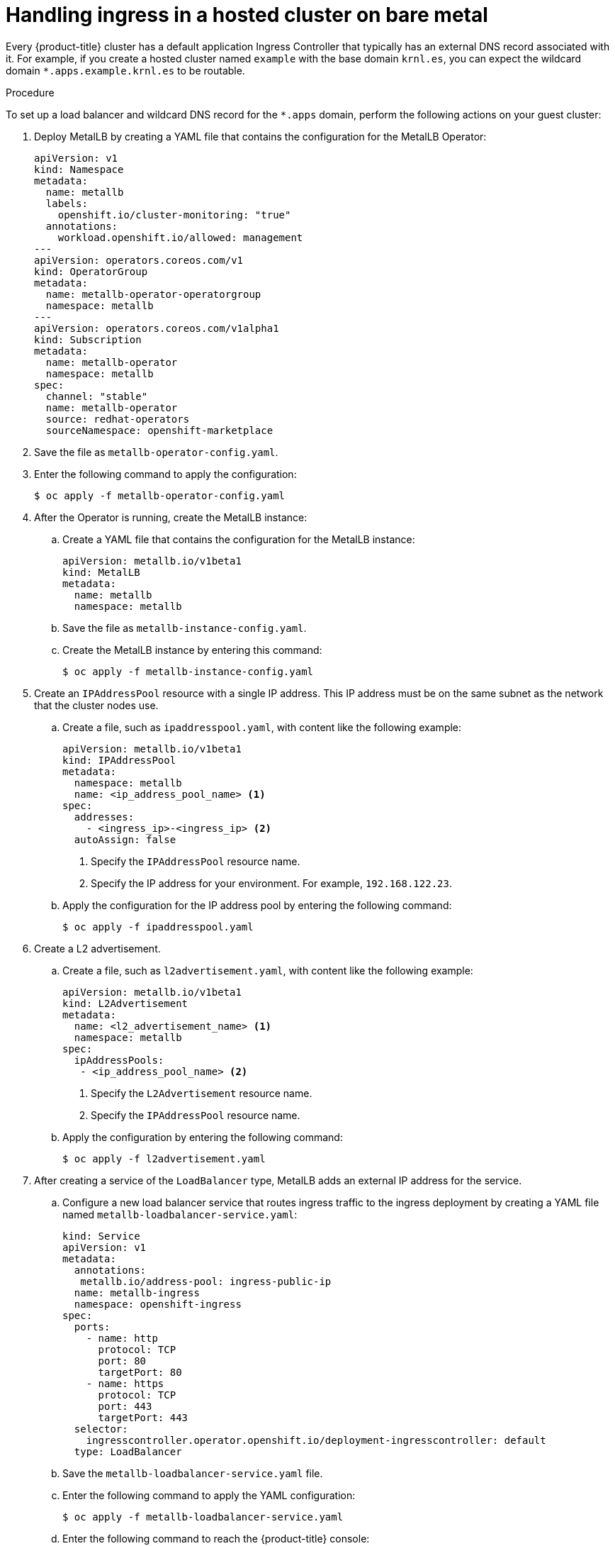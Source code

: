 // Module included in the following assemblies:
//
// * hosted_control_planes/hcp-manage/hcp-manage-bm.adoc
// * hosted_control_planes/hcp-manage/hcp-manage-non-bm.adoc

ifeval::["{context}" == "hcp-manage-non-bm"]
:non-bm:
endif::[]

:_mod-docs-content-type: PROCEDURE
[id="hcp-bm-ingress_{context}"]
ifndef::non-bm[]
= Handling ingress in a hosted cluster on bare metal
endif::non-bm[]

ifdef::non-bm[]
= Handling ingress in a hosted cluster on non-bare-metal agent machines
endif::non-bm[]

Every {product-title} cluster has a default application Ingress Controller that typically has an external DNS record associated with it. For example, if you create a hosted cluster named `example` with the base domain `krnl.es`, you can expect the wildcard domain `*.apps.example.krnl.es` to be routable.

.Procedure

To set up a load balancer and wildcard DNS record for the `*.apps` domain, perform the following actions on your guest cluster:

. Deploy MetalLB by creating a YAML file that contains the configuration for the MetalLB Operator:
+
[source,yaml]
----
apiVersion: v1
kind: Namespace
metadata:
  name: metallb
  labels:
    openshift.io/cluster-monitoring: "true"
  annotations:
    workload.openshift.io/allowed: management
---
apiVersion: operators.coreos.com/v1
kind: OperatorGroup
metadata:
  name: metallb-operator-operatorgroup
  namespace: metallb
---
apiVersion: operators.coreos.com/v1alpha1
kind: Subscription
metadata:
  name: metallb-operator
  namespace: metallb
spec:
  channel: "stable"
  name: metallb-operator
  source: redhat-operators
  sourceNamespace: openshift-marketplace
----

. Save the file as `metallb-operator-config.yaml`.

. Enter the following command to apply the configuration:
+
[source,terminal]
----
$ oc apply -f metallb-operator-config.yaml
----

. After the Operator is running, create the MetalLB instance:

.. Create a YAML file that contains the configuration for the MetalLB instance:
+
[source,yaml]
----
apiVersion: metallb.io/v1beta1
kind: MetalLB
metadata:
  name: metallb
  namespace: metallb
----

.. Save the file as `metallb-instance-config.yaml`.

.. Create the MetalLB instance by entering this command:
+
[source,terminal]
----
$ oc apply -f metallb-instance-config.yaml
----

. Create an `IPAddressPool` resource with a single IP address. This IP address must be on the same subnet as the network that the cluster nodes use.

.. Create a file, such as `ipaddresspool.yaml`, with content like the following example:
+
[source,yaml]
----
apiVersion: metallb.io/v1beta1
kind: IPAddressPool
metadata:
  namespace: metallb
  name: <ip_address_pool_name> <1>
spec:
  addresses:
    - <ingress_ip>-<ingress_ip> <2>
  autoAssign: false
----
<1> Specify the `IPAddressPool` resource name.
<2> Specify the IP address for your environment. For example, `192.168.122.23`.

.. Apply the configuration for the IP address pool by entering the following command:
+
[source,terminal]
----
$ oc apply -f ipaddresspool.yaml
----

. Create a L2 advertisement.

.. Create a file, such as `l2advertisement.yaml`, with content like the following example:
+
[source,yaml]
----
apiVersion: metallb.io/v1beta1
kind: L2Advertisement
metadata:
  name: <l2_advertisement_name> <1>
  namespace: metallb
spec:
  ipAddressPools:
   - <ip_address_pool_name> <2>
----
<1> Specify the `L2Advertisement` resource name.
<2> Specify the `IPAddressPool` resource name.

.. Apply the configuration by entering the following command:
+
[source,terminal]
----
$ oc apply -f l2advertisement.yaml
----

. After creating a service of the `LoadBalancer` type, MetalLB adds an external IP address for the service.

.. Configure a new load balancer service that routes ingress traffic to the ingress deployment by creating a YAML file named `metallb-loadbalancer-service.yaml`:
+
[source,yaml]
----
kind: Service
apiVersion: v1
metadata:
  annotations:
   metallb.io/address-pool: ingress-public-ip
  name: metallb-ingress
  namespace: openshift-ingress
spec:
  ports:
    - name: http
      protocol: TCP
      port: 80
      targetPort: 80
    - name: https
      protocol: TCP
      port: 443
      targetPort: 443
  selector:
    ingresscontroller.operator.openshift.io/deployment-ingresscontroller: default
  type: LoadBalancer
----

.. Save the `metallb-loadbalancer-service.yaml` file.

.. Enter the following command to apply the YAML configuration:
+
[source,terminal]
----
$ oc apply -f metallb-loadbalancer-service.yaml
----

.. Enter the following command to reach the {product-title} console:
+
[source,bash]
----
$ curl -kI https://console-openshift-console.apps.example.krnl.es
----
+
.Example output
[source,terminal]
----
HTTP/1.1 200 OK
----

.. Check the `clusterversion` and `clusteroperator` values to verify that everything is running. Enter the following command:
+
[source,terminal]
----
$ oc --kubeconfig <hosted_cluster_name>.kubeconfig get clusterversion,co
----
+
.Example output
[source,terminal]
----
NAME                                         VERSION   AVAILABLE   PROGRESSING   SINCE   STATUS
clusterversion.config.openshift.io/version   4.x.y      True        False        3m32s   Cluster version is 4.x.y

NAME                                                                             VERSION   AVAILABLE   PROGRESSING   DEGRADED   SINCE   MESSAGE
clusteroperator.config.openshift.io/console                                      4.x.y     True        False         False      3m50s
clusteroperator.config.openshift.io/ingress                                      4.x.y     True        False         False      53m
----
+
Replace `<4.x.y>` with the supported {product-title} version that you want to use, for example, `4.19.0-multi`.


ifeval::["{context}" == "hcp-manage-non-bm"]
:!non-bm:
endif::[]